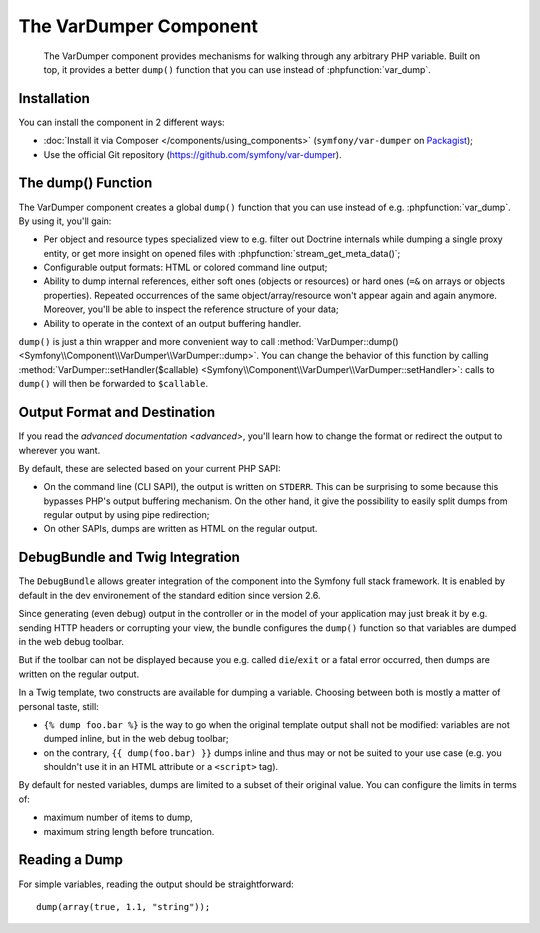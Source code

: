 .. index::
   single: VarDumper
   single: Components; VarDumper

The VarDumper Component
=======================

    The VarDumper component provides mechanisms for walking through any
    arbitrary PHP variable. Built on top, it provides a better ``dump()``
    function that you can use instead of :phpfunction:`var_dump`.

.. versionadded:: 2.6
    The VarDumper component was introduced in Symfony 2.6.

Installation
------------

You can install the component in 2 different ways:

* :doc:`Install it via Composer </components/using_components>` (``symfony/var-dumper`` on `Packagist`_);
* Use the official Git repository (https://github.com/symfony/var-dumper).

The dump() Function
-------------------

The VarDumper component creates a global ``dump()`` function that you can
use instead of e.g. :phpfunction:`var_dump`. By using it, you'll gain:

* Per object and resource types specialized view to e.g. filter out
  Doctrine internals while dumping a single proxy entity, or get more
  insight on opened files with :phpfunction:`stream_get_meta_data()`;
* Configurable output formats: HTML or colored command line output;
* Ability to dump internal references, either soft ones (objects or
  resources) or hard ones (``=&`` on arrays or objects properties).
  Repeated occurrences of the same object/array/resource won't appear
  again and again anymore. Moreover, you'll be able to inspect the
  reference structure of your data;
* Ability to operate in the context of an output buffering handler.

``dump()`` is just a thin wrapper and more convenient way to call
:method:`VarDumper::dump() <Symfony\\Component\\VarDumper\\VarDumper::dump>`.
You can change the behavior of this function by calling
:method:`VarDumper::setHandler($callable) <Symfony\\Component\\VarDumper\\VarDumper::setHandler>`:
calls to ``dump()`` will then be forwarded to ``$callable``.

Output Format and Destination
-----------------------------

If you read the `advanced documentation <advanced>`, you'll learn how to
change the format or redirect the output to wherever you want.

By default, these are selected based on your current PHP SAPI:

* On the command line (CLI SAPI), the output is written on ``STDERR``. This
  can be surprising to some because this bypasses PHP's output buffering
  mechanism. On the other hand, it give the possibility to easily split
  dumps from regular output by using pipe redirection;
* On other SAPIs, dumps are written as HTML on the regular output.

DebugBundle and Twig Integration
--------------------------------

The ``DebugBundle`` allows greater integration of the component into the
Symfony full stack framework. It is enabled by default in the dev
environement of the standard edition since version 2.6.

Since generating (even debug) output in the controller or in the model
of your application may just break it by e.g. sending HTTP headers or
corrupting your view, the bundle configures the ``dump()`` function so that
variables are dumped in the web debug toolbar.

But if the toolbar can not be displayed because you e.g. called ``die``/``exit``
or a fatal error occurred, then dumps are written on the regular output.

In a Twig template, two constructs are available for dumping a variable.
Choosing between both is mostly a matter of personal taste, still:

* ``{% dump foo.bar %}`` is the way to go when the original template output
  shall not be modified: variables are not dumped inline, but in the web
  debug toolbar;
* on the contrary, ``{{ dump(foo.bar) }}`` dumps inline and thus may or not
  be suited to your use case (e.g. you shouldn't use it in an HTML
  attribute or a ``<script>`` tag).

By default for nested variables, dumps are limited to a subset of their
original value. You can configure the limits in terms of:

* maximum number of items to dump,
* maximum string length before truncation.

.. configuration-block::

    .. code-block:: yaml

        debug:
           max_items: 250
           max_string_length: -1

    .. code-block:: xml

        <?xml version="1.0" encoding="UTF-8" ?>
        <container xmlns="http://symfony.com/schema/dic/debug"
            xmlns:xsi="http://www.w3.org/2001/XMLSchema-instance"
            xsi:schemaLocation="http://symfony.com/schema/dic/debug http://symfony.com/schema/dic/debug/debug-1.0.xsd">

            <config max-items="250" max-string-length="-1" />
        </container>

Reading a Dump
--------------

For simple variables, reading the output should be straightforward::

    dump(array(true, 1.1, "string"));

.. _Packagist: https://packagist.org/packages/symfony/var-dumper
